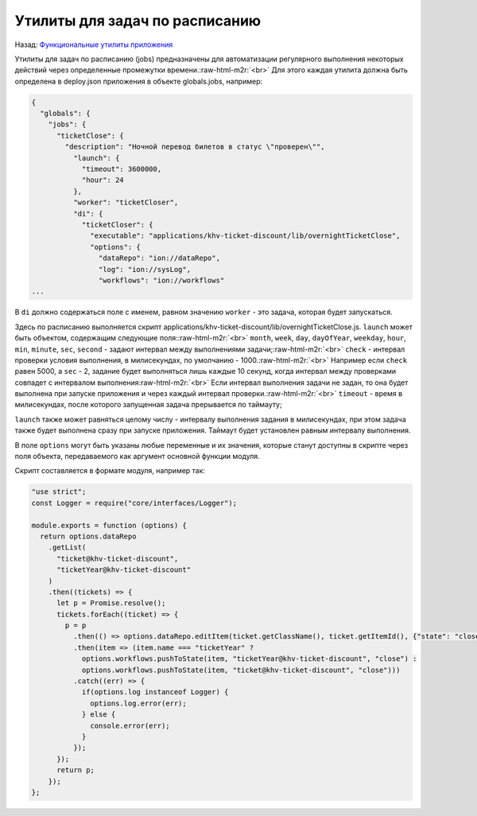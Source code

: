 .. role:: raw-html-m2r(raw)
   :format: html


Утилиты для задач по расписанию
===============================

Назад: `Функциональные утилиты приложения <./readme.md>`_ 

Утилиты для задач по расписанию (jobs) предназначены для автоматизации регулярного выполнения некоторых действий через определенные промежутки времени.\ :raw-html-m2r:`<br>`
Для этого каждая утилита должна быть определена в deploy.json приложения в объекте globals.jobs, например:

.. code-block::

   {
     "globals": {
       "jobs": {
         "ticketClose": {
           "description": "Ночной перевод билетов в статус \"проверен\"",
             "launch": {
               "timeout": 3600000,
               "hour": 24
             },
             "worker": "ticketCloser",
             "di": {
               "ticketCloser": {
                 "executable": "applications/khv-ticket-discount/lib/overnightTicketClose",
                 "options": {
                   "dataRepo": "ion://dataRepo",
                   "log": "ion://sysLog",
                   "workflows": "ion://workflows"
   ...

В ``di`` должно содержаться поле с именем, равном значению ``worker`` - это задача, которая будет запускаться.  

Здесь по расписанию выполняется скрипт applications/khv-ticket-discount/lib/overnightTicketClose.js.
``launch`` может быть объектом, содержащим следующие поля:\ :raw-html-m2r:`<br>`
``month``\ , ``week``\ , ``day``\ , ``dayOfYear``\ , ``weekday``\ , ``hour``\ , ``min``\ , ``minute``\ , ``sec``\ , ``second`` - задают интервал между выполнениями задачи;\ :raw-html-m2r:`<br>`
``check`` - интервал проверки условия выполнения, в милисекундах, по умолчанию - 1000.\ :raw-html-m2r:`<br>`
Например если ``check`` равен 5000, а ``sec`` - 2, задание будет выполняться лишь каждые 10 секунд, когда интервал между проверками совпадет с интервалом выполнения\ :raw-html-m2r:`<br>`
Если интервал выполнения задачи не задан, то она будет выполнена при запуске приложения и через каждый интервал проверки.\ :raw-html-m2r:`<br>`
``timeout`` - время в милисекундах, после которого запущенная задача прерывается по таймауту;  

``launch`` также может равняться целому числу - интервалу выполнения задания в милисекундах, при этом задача также будет выполнена сразу при запуске приложения. Таймаут будет установлен равным интервалу выполнения.  

В поле ``options`` могут быть указаны любые переменные и их значения, которые станут доступны в скрипте через поля объекта, передаваемого как аргумент основной функции модуля.

Скрипт составляется в формате модуля, например так:

.. code-block::

   "use strict";
   const Logger = require("core/interfaces/Logger");

   module.exports = function (options) {
     return options.dataRepo
       .getList(
         "ticket@khv-ticket-discount",
         "ticketYear@khv-ticket-discount"
       )
       .then((tickets) => {
         let p = Promise.resolve();
         tickets.forEach((ticket) => {
           p = p
             .then(() => options.dataRepo.editItem(ticket.getClassName(), ticket.getItemId(), {"state": "close"}))
             .then(item => (item.name === "ticketYear" ?
               options.workflows.pushToState(item, "ticketYear@khv-ticket-discount", "close") :
               options.workflows.pushToState(item, "ticket@khv-ticket-discount", "close")))
             .catch((err) => {
               if(options.log instanceof Logger) {
                 options.log.error(err);
               } else {
                 console.error(err);
               }
             });
         });
         return p;
       });
   };
